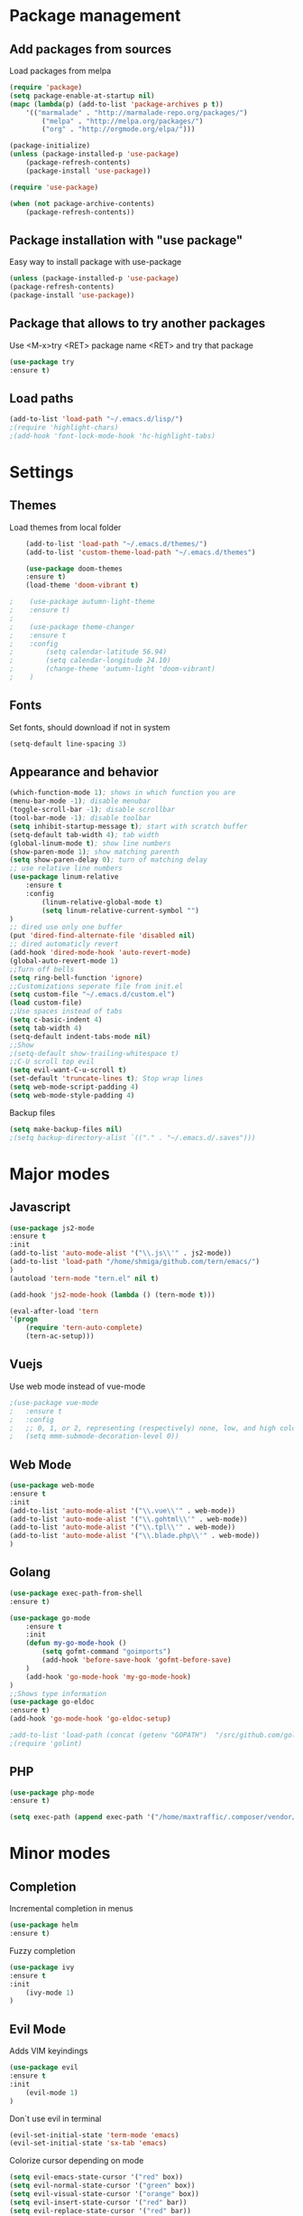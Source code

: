 * Package management
** Add packages from sources
   Load packages from melpa
   #+BEGIN_SRC emacs-lisp
    (require 'package)
    (setq package-enable-at-startup nil)
    (mapc (lambda(p) (add-to-list 'package-archives p t))
        '(("marmalade" . "http://marmalade-repo.org/packages/")
            ("melpa" . "http://melpa.org/packages/")
            ("org" . "http://orgmode.org/elpa/")))

    (package-initialize)
    (unless (package-installed-p 'use-package)
        (package-refresh-contents)
        (package-install 'use-package))

    (require 'use-package)

    (when (not package-archive-contents)
        (package-refresh-contents))
   #+END_SRC
** Package installation with "use package"
   Easy way to install package with use-package
   #+BEGIN_SRC emacs-lisp
    (unless (package-installed-p 'use-package)
    (package-refresh-contents)
    (package-install 'use-package))
   #+END_SRC
** Package that allows to try another packages
   Use <M-x>try <RET> package name <RET> and try that package
   #+BEGIN_SRC emacs-lisp
    (use-package try
    :ensure t)
   #+END_SRC
** Load paths
   #+BEGIN_SRC emacs-lisp
    (add-to-list 'load-path "~/.emacs.d/lisp/")
    ;(require 'highlight-chars)
    ;(add-hook 'font-lock-mode-hook 'hc-highlight-tabs)
   #+END_SRC
* Settings
** Themes
   Load themes from local folder
   #+BEGIN_SRC emacs-lisp
    (add-to-list 'load-path "~/.emacs.d/themes/")
    (add-to-list 'custom-theme-load-path "~/.emacs.d/themes")

    (use-package doom-themes
    :ensure t)
    (load-theme 'doom-vibrant t)

;    (use-package autumn-light-theme
;    :ensure t)
;
;    (use-package theme-changer
;    :ensure t
;    :config
;        (setq calendar-latitude 56.94)
;        (setq calendar-longitude 24.10)
;        (change-theme 'autumn-light 'doom-vibrant)
;    )
   #+END_SRC
** Fonts
   Set fonts, should download if not in system
   #+BEGIN_SRC emacs-lisp
    (setq-default line-spacing 3)
   #+END_SRC
** Appearance and behavior
   #+BEGIN_SRC emacs-lisp
    (which-function-mode 1); shows in which function you are
    (menu-bar-mode -1); disable menubar
    (toggle-scroll-bar -1); disable scrollbar
    (tool-bar-mode -1); disable toolbar
    (setq inhibit-startup-message t); start with scratch buffer
    (setq-default tab-width 4); tab width
    (global-linum-mode t); show line numbers
    (show-paren-mode 1); show matching parenth
    (setq show-paren-delay 0); turn of matching delay
    ;; use relative line numbers
    (use-package linum-relative
        :ensure t
        :config
            (linum-relative-global-mode t)
            (setq linum-relative-current-symbol "")
    )
    ;; dired use only one buffer
    (put 'dired-find-alternate-file 'disabled nil)
    ;; dired automaticly revert
    (add-hook 'dired-mode-hook 'auto-revert-mode)
    (global-auto-revert-mode 1)
    ;;Turn off bells
    (setq ring-bell-function 'ignore)
    ;;Customizations seperate file from init.el
    (setq custom-file "~/.emacs.d/custom.el")
    (load custom-file)
    ;;Use spaces instead of tabs
    (setq c-basic-indent 4)
    (setq tab-width 4)
    (setq-default indent-tabs-mode nil)
    ;;Show
    ;(setq-default show-trailing-whitespace t)
    ;;C-U scroll top evil
    (setq evil-want-C-u-scroll t)
    (set-default 'truncate-lines t); Stop wrap lines
    (setq web-mode-script-padding 4)
    (setq web-mode-style-padding 4)
   #+END_SRC
   Backup files
   #+BEGIN_SRC emacs-lisp
    (setq make-backup-files nil)
    ;(setq backup-directory-alist `(("." . "~/.emacs.d/.saves")))
   #+END_SRC
* Major modes
** Javascript
#+BEGIN_SRC emacs-lisp
(use-package js2-mode
:ensure t
:init
(add-to-list 'auto-mode-alist '("\\.js\\'" . js2-mode))
(add-to-list 'load-path "/home/shmiga/github.com/tern/emacs/")
)
(autoload 'tern-mode "tern.el" nil t)

(add-hook 'js2-mode-hook (lambda () (tern-mode t)))

(eval-after-load 'tern
'(progn
	(require 'tern-auto-complete)
	(tern-ac-setup)))
#+END_SRC
** Vuejs
Use web mode instead of vue-mode
#+BEGIN_SRC emacs-lisp
;(use-package vue-mode
;	:ensure t
;	:config
;	;; 0, 1, or 2, representing (respectively) none, low, and high coloring
;	(setq mmm-submode-decoration-level 0))
#+END_SRC
** Web Mode
#+BEGIN_SRC emacs-lisp
(use-package web-mode
:ensure t
:init
(add-to-list 'auto-mode-alist '("\\.vue\\'" . web-mode))
(add-to-list 'auto-mode-alist '("\\.gohtml\\'" . web-mode))
(add-to-list 'auto-mode-alist '("\\.tpl\\'" . web-mode))
(add-to-list 'auto-mode-alist '("\\.blade.php\\'" . web-mode))
)
#+END_SRC
** Golang
#+BEGIN_SRC emacs-lisp
(use-package exec-path-from-shell
:ensure t)

(use-package go-mode
	:ensure t
	:init
 	(defun my-go-mode-hook ()
 		(setq gofmt-command "goimports")
 		(add-hook 'before-save-hook 'gofmt-before-save)
 	)
 	(add-hook 'go-mode-hook 'my-go-mode-hook)
)
;;Shows type information
(use-package go-eldoc
:ensure t)
(add-hook 'go-mode-hook 'go-eldoc-setup)

;add-to-list 'load-path (concat (getenv "GOPATH")  "/src/github.com/golang/lint/misc/emacs"))
;(require 'golint)

#+END_SRC
** PHP
#+BEGIN_SRC emacs-lisp
(use-package php-mode
:ensure t)

(setq exec-path (append exec-path '("/home/maxtraffic/.composer/vendor/bin")))
#+END_SRC
* Minor modes
** Completion
   Incremental completion in menus
   #+BEGIN_SRC emacs-lisp
    (use-package helm
    :ensure t)
   #+END_SRC
   Fuzzy completion
   #+BEGIN_SRC emacs-lisp
    (use-package ivy
    :ensure t
    :init
        (ivy-mode 1)
    )
   #+END_SRC
** Evil Mode
   Adds VIM keyindings
   #+BEGIN_SRC emacs-lisp
    (use-package evil
    :ensure t
    :init
        (evil-mode 1)
    )
   #+END_SRC
   Don`t use evil in terminal
   #+BEGIN_SRC emacs-lisp
    (evil-set-initial-state 'term-mode 'emacs)
    (evil-set-initial-state 'sx-tab 'emacs)
   #+END_SRC
   Colorize cursor depending on mode
   #+BEGIN_SRC emacs-lisp
    (setq evil-emacs-state-cursor '("red" box))
    (setq evil-normal-state-cursor '("green" box))
    (setq evil-visual-state-cursor '("orange" box))
    (setq evil-insert-state-cursor '("red" bar))
    (setq evil-replace-state-cursor '("red" bar))
    (setq evil-operator-state-cursor '("red" hollow))
   #+END_SRC
** Emmet
   #+BEGIN_SRC emacs-lisp
    (use-package emmet-mode
        :ensure t
        :init
        (add-hook 'vue-mode-hook 'emmet-mode)
        (add-hook 'html-mode-hook 'emmet-mode)
        (add-hook 'web-mode-hook 'emmet-mode)
    )
   #+END_SRC
** GitGutter
   #+BEGIN_SRC emacs-lisp
    (use-package git-gutter
    :ensure t
    :init
        (global-git-gutter-mode)
        (custom-set-variables
        '(git-gutter:window-width 1)
        '(git-gutter:modified-sign "|")
        '(git-gutter:added-sign "|")
        '(git-gutter:deleted-sign "|"))

        (set-face-foreground 'git-gutter:added "#6fc954")
;        (set-face-background 'git-gutter:added "#6fc954")
;        (set-face-background 'git-gutter:deleted "#f6546a")
        (set-face-foreground 'git-gutter:deleted "#f6546a")
;        (set-face-background 'git-gutter:modified "#fef65b")
        (set-face-foreground 'git-gutter:modified "#fef65b")
    )
   #+END_SRC
** Multiple cursors
   #+BEGIN_SRC emacs-lisp
    (use-package multiple-cursors
    :ensure t)
   #+END_SRC
** Rainbow delimitiers
   Colors pairs of brackets according to their depth
   #+BEGIN_SRC emacs-lisp
    (use-package rainbow-delimiters
    :ensure t
    :init
    (add-hook 'prog-mode-hook #'rainbow-delimiters-mode)
    )
   #+END_SRC
** Json mode
   #+BEGIN_SRC emacs-lisp
    (use-package json-mode
    :ensure t)
   #+END_SRC
** Rainbow mode
   Colorize matching parenthesis in different colors
   #+BEGIN_SRC emacs-lisp
    (define-globalized-minor-mode my-global-rainbow-mode rainbow-mode
    (lambda () (rainbow-mode 1)))
    (use-package rainbow-mode
    :ensure t
    :init
        (my-global-rainbow-mode 1)
    )
   #+END_SRC
** JS import
   Import js modules in file
   #+BEGIN_SRC emacs-lisp
    (use-package js-import
    :ensure t)
   #+END_SRC
** Commentary
   Evil commentary use gcc to comment or uncommnt
   #+BEGIN_SRC emacs-lisp
    (use-package evil-commentary
    :ensure t
    :init
    (evil-commentary-mode t)
    )
   #+END_SRC
** Highlight symbol
   Highlights same symbols in current buffer
   #+BEGIN_SRC emacs-lisp
    (use-package auto-highlight-symbol
    :ensure t
    :init
        (auto-highlight-symbol-mode 1)
    )
   #+END_SRC
** Magit
   Git integration in emacs
   #+BEGIN_SRC emasc-lisp
    (use-package magit
    :ensure t)
   #+END_SRC
   Evil integration with magit
   #+BEGIN_SRC emasc-lisp
    (use-package evil-magit
    :ensure t
    :config
        (evil-magit-init)
    )
   #+END_SRC
** Align block
   #+BEGIN_SRC emacs-lisp
    (use-package evil-lion
    :ensure t
    :bind (:map evil-normal-state-map
            ("g l " . evil-lion-left)
            ("g L " . evil-lion-right)
            :map evil-visual-state-map
            ("g l " . evil-lion-left)
            ("g L " . evil-lion-right))
    :config
    (evil-lion-mode))
   #+END_SRC
** Redis console
   Open redis-cli in emacs
   #+BEGIN_SRC emacs-lisp
    (use-package redis
    :ensure t)
   #+END_SRC
** Highlight numbers
   Highlight numbers in code
   #+BEGIN_SRC emacs-lisp
    (use-package highlight-numbers
    :ensure t
    :config
        (add-hook 'prog-mode-hook 'highlight-numbers-mode)
    )
   #+END_SRC
** Snippets
   //TODO needs more configuration
   Complete snippets
   #+BEGIN_SRC emacs-lisp
    (use-package yasnippet
    :ensure t
    :init
        (yas-global-mode 1)
    )
   #+END_SRC
   Define keybinding
   #+BEGIN_SRC emacs-lisp
    (define-key yas-minor-mode-map (kbd "<C-SPC>") 'yas-expand)
   #+END_SRC
** Power line
   Vim style power line
   #+BEGIN_SRC emacs-lisp
    (use-package telephone-line
    :ensure t
        :config
        (telephone-line-mode t)
        (setq telephone-line-lhs
            '((evil   . (telephone-line-evil-tag-segment))
                (accent . (telephone-line-vc-segment
                        telephone-line-erc-modified-channels-segment
                        telephone-line-process-segment))
                (nil    . (telephone-line-minor-mode-segment
                        telephone-line-buffer-segment))))
        (setq telephone-line-rhs
            '((nil    . (telephone-line-misc-info-segment))
                (accent . (telephone-line-major-mode-segment))
                (evil   . (telephone-line-airline-position-segment))))
    )
   #+END_SRC
** Autopair
   Automaticly close brackets
   #+BEGIN_SRC emacs-lisp
    ;(use-package autopair
    ;    :ensure t
    ;    :init
    ;    (autopair-global-mode t)
    ;)
   #+END_SRC
** TreeView
   #+BEGIN_SRC emacs-lisp

    (use-package dired-sidebar
    :ensure t
    :commands (dired-sidebar-toggle-sidebar)
    :config
        (setq dired-sidebar-theme 'nerd)
    )

    (global-set-key (kbd "C-\\") #'dired-sidebar-toggle-sidebar)
   #+END_SRC
** Flycheck
   Syntax checker
   #+BEGIN_SRC emacs-lisp
    (use-package flycheck
        :ensure t
        :init
        (global-flycheck-mode)
        (setq flycheck-check-syntax-automatically '(mode-enabled save))
        (setq-default flycheck-temp-prefix "~/.eslintrc")
        :config
        (setq
        flycheck-disabled-checkers
        (append flycheck-disabled-checkers
            '(javascript-jshint))
        )
    )
    (flycheck-add-mode 'javascript-eslint 'js2-mode)
    (flycheck-add-mode 'javascript-eslint 'web-mode)
    (flycheck-add-mode 'javascript-eslint 'vue-mode)
    (setq-default flycheck-disabled-checkers '(php-phpcs))
   #+END_SRC
** Jump to definition
   Jump to definition package
   #+BEGIN_SRC emacs-lisp
    (use-package dumb-jump
        :config (setq dumb-jump-selector 'helm)
    :ensure)
   #+END_SRC
** Projectile
   Project management tool
   #+BEGIN_SRC emacs-lisp
    (setq projectile-known-projects-file "~/.emacs.d/misc/projectile-bookmarks.eld")
    (use-package projectile
        :ensure t
        :init
        (projectile-global-mode)
    )
   #+END_SRC
** Searching
   Silversearch interface for helm
   Install silversearch before
    https://github.com/ggreer/the_silver_searcher
   #+BEGIN_SRC emacs-lisp
    (use-package helm-ag
    :ensure t)
   #+END_SRC
** Autocomplete
   Autocomplete package
   #+BEGIN_SRC emacs-lisp
    (use-package company
    :ensure t
    :init
        (add-hook 'after-init-hook 'global-company-mode)
    )

    (setq company-idle-delay .3)
    (setq company-echo-delay 0)
   #+END_SRC
   Sort autocomplete results by most used
   #+BEGIN_SRC emacs-lisp
    (use-package company-statistics
    :ensure t
    :init
        (add-hook 'after-init-hook 'company-statistics-mode)
    )
   #+END_SRC
   Web mode for autocomplete
   #+BEGIN_SRC emacs-lisp
    (use-package company-web
    :ensure t
    :init
    (add-hook 'web-mode-hook (lambda ()
                            (set (make-local-variable 'company-backends) '(company-web-html))
                            (company-mode t)))
    )
   #+END_SRC
   Go mode for autocomplete
   #+BEGIN_SRC emacs-lisp
    (use-package company-go
    :ensure t
    :init
    (add-hook 'go-mode-hook (lambda ()
                            (set (make-local-variable 'company-backends) '(company-go))
                            (company-mode)))
    )
   #+END_SRC
** Vim style leader key
   Use leader key
   #+BEGIN_SRC emacs-lisp
    (use-package general :ensure t
        :config
        (general-evil-setup t)
        (general-define-key
        :states '(normal emacs)
        :prefix ","

            "f" 'find-file :which-key "find file"
            "w" 'save-buffer
            "p" 'projectile-find-file

            ;;Buffer management
            "l" 'switch-to-buffer
            "k" 'kill-buffer

            ;;Searching
            "ss" 'helm-do-ag-project-root
            "sr" 'projectile-replace
            "sd" 'helm-do-ag

            ;;Dired
            "dd" 'dired
            "du" 'dired-up-directory

            ;;Go to definition
            "b" 'dumb-jump-back
            "g" 'dumb-jump-go
            "j" 'dumb-jump-quick-look

            ;;JS import
            "ii" 'js-import
            "id" 'js-import-dev
        )

        (general-define-key
        :states '(normal emacs)
        :keymaps 'go-mode-map
        :prefix ","
            "g" 'godef-jump
        )
    )
   #+END_SRC
** Show keys
   Shows shows shortkeys after <C-x> is pressed
   #+BEGIN_SRC emacs-lisp
    (use-package which-key
    :ensure t
    :config (which-key-mode))
   #+END_SRC
** Show whitesapaces
   Show whitsapce characters
   #+BEGIN_SRC emacs-lisp
    (require 'whitespace)
    (global-whitespace-mode t)
   #+END_SRC
   Configure
   #+BEGIN_SRC emacs-lisp
    (setq whitespace-global-modes '(not go-mode))
    (setq whitespace-style
    '(face empty tabs tab-mark trailing))
   #+END_SRC
** Jump match
   Jump with '%' between tag pairs
   #+BEGIN_SRC emacs-lisp
    (use-package evil-matchit
    :ensure t
    :config
        (global-evil-matchit-mode 1)
    )
   #+END_SRC
** Change suround
   #+BEGIN_SRC emacs-lisp
    (use-package evil-surround
    :ensure t
    :config
        (global-evil-surround-mode 1)
    )
   #+END_SRC
** Fuzzy matching
   #+BEGIN_SRC emacs-lisp
    (use-package flx-ido
    :ensure t
    :init
        (flx-ido-mode 1)
    )
   #+END_SRC
** OS integration
   Syste monitor
   #+BEGIN_SRC emacs-lisp
;    (use-package symon
;    :ensure t
;    :config
;        (symon-mode 1)
;        (setq symon-sparkline-type 'boxed)
;        (setq symon-sparkline-width '200)
;    )
   #+END_SRC

** Search Engine
   #+BEGIN_SRC emacs-lisp
(use-package engine-mode
:ensure t
:config
    (defengine duckduckgo
    "https://duckduckgo.com/?q=%s"
    :keybinding "d")
)
   #+END_SRC
* Custom definitions
  Override keys with custom bindings
  #+BEGIN_SRC emacs-lisp
;    (defvar my-keys-minor-mode-map
;    (let ((map (make-sparse-keymap)))
;        (define-key map (kbd "C-j") 'evil-window-down)
;        (define-key map (kbd "C-k") 'evil-window-up)
;        (define-key map (kbd "C-h") 'evil-window-left)
;        (define-key map (kbd "C-l") 'evil-window-right)
;        map)
;    "my-keys-minor-mode keymap.")
;
;    (define-minor-mode my-keys-minor-mode
;    :init-value t
;    :lighter " my-keys")
;
;    (my-keys-minor-mode 1)
  #+END_SRC
  ESC quits
  #+BEGIN_SRC emacs-lisp
   (define-key key-translation-map (kbd "ESC") (kbd "C-g"))
  #+END_SRC
  Opens buffer list
  #+BEGIN_SRC emacs-lisp
   (defalias 'list-buffers 'ibuffer)
  #+END_SRC
   Edit currently visited file as root.
   #+BEGIN_SRC emacs-lisp
    (defun sudo-edit (&optional arg)
    "Edit currently visited file as root.

    With a prefix ARG prompt for a file to visit.
    Will also prompt for a file to visit if current
    buffer is not visiting a file."
    (interactive "P")
    (if (or arg (not buffer-file-name))
        (find-file (concat "/sudo:root@localhost:"
                            (ido-read-file-name "Find file(as root): ")))
        (find-alternate-file (concat "/sudo:root@localhost:" buffer-file-name))))
   #+END_SRC

*** Check out these packages
    - https://github.com/ShingoFukuyama/helm-swoop
